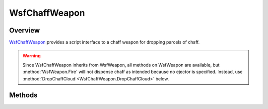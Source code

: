 .. ****************************************************************************
.. CUI//REL TO USA ONLY
..
.. The Advanced Framework for Simulation, Integration, and Modeling (AFSIM)
..
.. The use, dissemination or disclosure of data in this file is subject to
.. limitation or restriction. See accompanying README and LICENSE for details.
.. ****************************************************************************

WsfChaffWeapon
--------------

.. class:: WsfChaffWeapon inherits WsfWeapon

Overview
========
WsfChaffWeapon_ provides a script interface to a chaff weapon for dropping parcels of chaff. 

.. warning::
   Since WsfChaffWeapon inherits from WsfWeapon, all methods on WsfWeapon are available, but :method:`WsfWeapon.Fire` will not 
   dispense chaff as intended because no ejector is specified. Instead, use :method:`DropChaffCloud <WsfChaffWeapon.DropChaffCloud>` below.

Methods
=======

.. method:: bool DropChaffCloud(int aNumberParcels, double aDropInterval, Array<string> aEjectorList)

   Drop a chaff cloud consisting of a number of parcels dispensed from each of the ejectors named in aEjectorList. The time separation
   in seconds between parcels in the cloud is specified by aDropInterval. Each ejector named in aEjectorList must be a valid ejector
   defined on the :model:`WSF_CHAFF_WEAPON`. Returns true if successful, otherwise false for a variety
   of reasons, such as an ejector is undefined, the quantity of parcels remaining in an ejector is 0, or the weapon has exceeded the 
   maximum number of active salvos allowed (one salvo per ejector).
